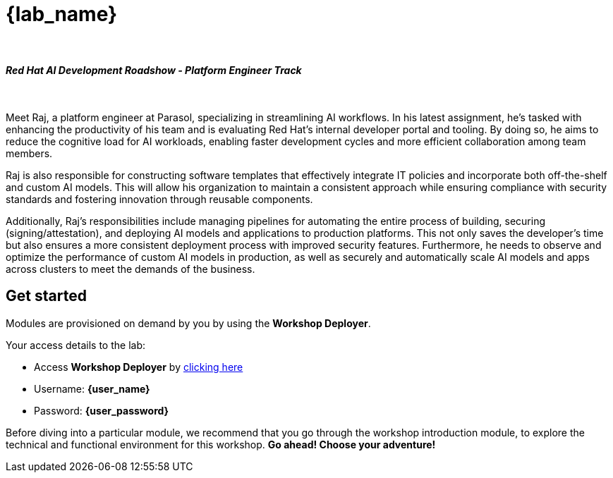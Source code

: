 = {lab_name}

++++
<br>
<h4><i>Red Hat AI Development Roadshow - Platform Engineer Track</i></h4>
<br>
<style>
  .nav-container, .pagination, .toolbar {
    display: none !important;
  }
  .doc {
    max-width: 70rem !important;
  }
</style>
++++

Meet Raj, a platform engineer at Parasol, specializing in streamlining AI workflows. In his latest assignment, he's tasked with enhancing the productivity of his team and is evaluating Red Hat’s internal developer portal and tooling. By doing so, he aims to reduce the cognitive load for AI workloads, enabling faster development cycles and more efficient collaboration among team members.

Raj is also responsible for constructing software templates that effectively integrate IT policies and incorporate both off-the-shelf and custom AI models. This will allow his organization to maintain a consistent approach while ensuring compliance with security standards and fostering innovation through reusable components.

Additionally, Raj’s responsibilities include managing pipelines for automating the entire process of building, securing (signing/attestation), and deploying AI models and applications to production platforms. This not only saves the developer’s time but also ensures a more consistent deployment process with improved security features. Furthermore, he needs to observe and optimize the performance of custom AI models in production, as well as securely and automatically scale AI models and apps across clusters to meet the demands of the business.



== Get started

Modules are provisioned on demand by you by using the *Workshop Deployer*.

Your access details to the lab:

* Access *Workshop Deployer* by  https://workshop-deployer.{openshift_subdomain}[clicking here^, window="workshopdeployer"]
* Username: *{user_name}*
* Password: *{user_password}*

Before diving into a particular module, we recommend that you go through the workshop introduction module, to explore the technical and functional environment for this workshop. *Go ahead! Choose your adventure!*